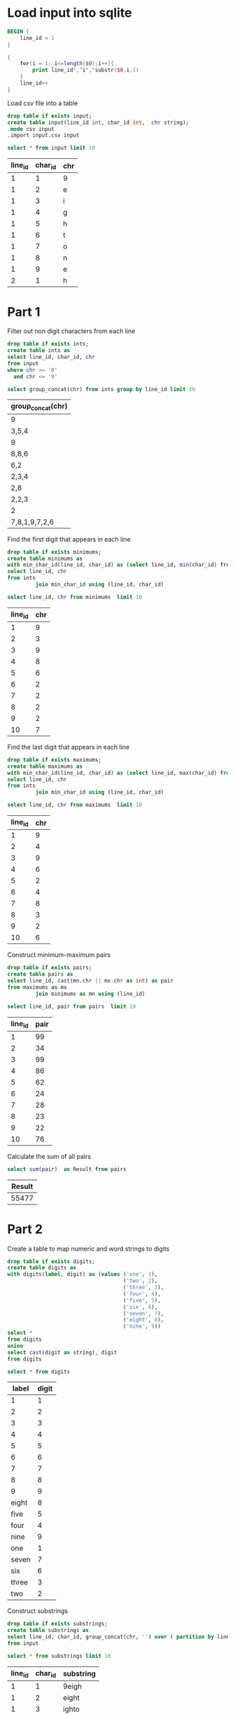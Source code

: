* Load input into sqlite

#+begin_src awk :in-file ../../input/day01/input.txt :results value file :file input.csv
  BEGIN {
      line_id = 1
  }

  {
      for(i = 1; i<=length($0);i++){
          print line_id","i","substr($0,i,1)
      }
      line_id++
  }
#+end_src

#+RESULTS:
[[file:input.csv]]

Load csv file into a table




#+begin_src sqlite :db ./day01.db
  drop table if exists input;	
  create table input(line_id int, char_id int,  chr string);
  .mode csv input
  .import input.csv input
#+end_src

#+RESULTS:

#+begin_src sqlite :db ./day01.db :colnames yes :exports both
  select * from input limit 10
#+end_src

#+RESULTS:
| line_id | char_id | chr |
|---------+---------+-----|
|       1 |       1 | 9   |
|       1 |       2 | e   |
|       1 |       3 | i   |
|       1 |       4 | g   |
|       1 |       5 | h   |
|       1 |       6 | t   |
|       1 |       7 | o   |
|       1 |       8 | n   |
|       1 |       9 | e   |
|       2 |       1 | h   |

* Part 1

Filter out non digit characters from each line

#+begin_src sqlite :db ./day01.db
drop table if exists ints;
create table ints as
select line_id, char_id, chr
from input
where chr >= '0'
  and chr <= '9'
#+end_src

#+RESULTS:

#+begin_src sqlite :db ./day01.db :colnames yes :exports both
  select group_concat(chr) from ints group by line_id limit 10
#+end_src

#+RESULTS:
| group_concat(chr) |
|-------------------|
| 9                 |
| 3,5,4             |
| 9                 |
| 8,8,6             |
| 6,2               |
| 2,3,4             |
| 2,8               |
| 2,2,3             |
| 2                 |
| 7,8,1,9,7,2,6     |

Find the first digit that appears in each line

#+begin_src sqlite :db ./day01.db
drop table if exists minimums;
create table minimums as
with min_char_id(line_id, char_id) as (select line_id, min(char_id) from ints group by line_id)
select line_id, chr
from ints
         join min_char_id using (line_id, char_id)
#+end_src	

#+RESULTS:

#+begin_src sqlite :db ./day01.db :colnames yes :exports both
  select line_id, chr from minimums  limit 10
#+end_src

#+RESULTS:
| line_id | chr |
|---------+-----|
|       1 |   9 |
|       2 |   3 |
|       3 |   9 |
|       4 |   8 |
|       5 |   6 |
|       6 |   2 |
|       7 |   2 |
|       8 |   2 |
|       9 |   2 |
|      10 |   7 |

Find the last digit that appears in each line

#+begin_src sqlite :db ./day01.db
drop table if exists maximums;
create table maximums as
with min_char_id(line_id, char_id) as (select line_id, max(char_id) from ints group by line_id)
select line_id, chr
from ints
         join min_char_id using (line_id, char_id)
#+end_src	

#+RESULTS:

#+begin_src sqlite :db ./day01.db :colnames yes :exports both
  select line_id, chr from maximums  limit 10
#+end_src

#+RESULTS:
| line_id | chr |
|---------+-----|
|       1 |   9 |
|       2 |   4 |
|       3 |   9 |
|       4 |   6 |
|       5 |   2 |
|       6 |   4 |
|       7 |   8 |
|       8 |   3 |
|       9 |   2 |
|      10 |   6 |


Construct minimum-maximum pairs

#+begin_src sqlite :db ./day01.db
drop table if exists pairs;
create table pairs as
select line_id, cast(mn.chr || mx.chr as int) as pair
from maximums as mx
         join minimums as mn using (line_id)
#+end_src	

#+RESULTS:

#+begin_src sqlite :db ./day01.db :colnames yes :exports both
  select line_id, pair from pairs  limit 10
#+end_src

#+RESULTS:
| line_id | pair |
|---------+------|
|       1 |   99 |
|       2 |   34 |
|       3 |   99 |
|       4 |   86 |
|       5 |   62 |
|       6 |   24 |
|       7 |   28 |
|       8 |   23 |
|       9 |   22 |
|      10 |   76 |


Calculate the sum of all pairs

 #+begin_src sqlite :db ./day01.db :colnames yes :exports both
select sum(pair)  as Result from pairs
#+end_src

#+RESULTS:
| Result |
|--------|
|  55477 |


* Part 2

Create a table to map numeric and word strings to digits

#+begin_src sqlite :db ./day01.db
drop table if exists digits;
create table digits as
with digits(label, digit) as (values ('one', 1),
                                     ('two', 2),
                                     ('three', 3),
                                     ('four', 4),
                                     ('five', 5),
                                     ('six', 6),
                                     ('seven', 7),
                                     ('eight', 8),
                                     ('nine', 9))
select *
from digits
union
select cast(digit as string), digit
from digits
#+end_src

#+RESULTS:

#+begin_src sqlite :db ./day01.db :colnames yes :exports both
  select * from digits
#+end_src

#+RESULTS:
| label | digit |
|-------+-------|
| 1     |     1 |
| 2     |     2 |
| 3     |     3 |
| 4     |     4 |
| 5     |     5 |
| 6     |     6 |
| 7     |     7 |
| 8     |     8 |
| 9     |     9 |
| eight |     8 |
| five  |     5 |
| four  |     4 |
| nine  |     9 |
| one   |     1 |
| seven |     7 |
| six   |     6 |
| three |     3 |
| two   |     2 |

Construct substrings
#+begin_src sqlite :db ./day01.db
drop table if exists substrings;
create table substrings as
select line_id, char_id, group_concat(chr, '') over ( partition by line_id order by char_id  range between current row and 4 following)  as substring
from input
#+end_src	  

#+RESULTS:

#+begin_src sqlite :db ./day01.db :colnames yes :exports both
  select * from substrings limit 10
#+end_src

#+RESULTS:
| line_id | char_id | substring |
|---------+---------+-----------|
|       1 |       1 | 9eigh     |
|       1 |       2 | eight     |
|       1 |       3 | ighto     |
|       1 |       4 | ghton     |
|       1 |       5 | htone     |
|       1 |       6 | tone      |
|       1 |       7 | one       |
|       1 |       8 | ne        |
|       1 |       9 | e         |
|       2 |       1 | hczsq     |


Use the substrings table to search for digits

#+begin_src sqlite :db ./day01.db
  drop table if exists digit_positions;
  create table digit_positions as
    select line_id , char_id as digit_position, digit as digit_value
    from substrings
    join digits on substr(substring, 0, length(label)+1) like label
#+end_src  

#+RESULTS:

#+begin_src sqlite :db ./day01.db :colnames yes :exports both
select * from digit_positions limit 10
#+end_src

#+RESULTS:
| line_id | digit_position | digit_value |
|---------+----------------+-------------|
|       1 |              1 |           9 |
|       1 |              2 |           8 |
|       1 |              7 |           1 |
|       2 |              6 |           4 |
|       2 |             10 |           3 |
|       2 |             14 |           5 |
|       2 |             15 |           7 |
|       2 |             20 |           4 |
|       3 |              1 |           9 |
|       3 |              2 |           2 |



  Find the first digit that appears in each line

#+begin_src sqlite :db ./day01.db
drop table if exists part2_minimums;
create table part2_minimums as
with min_char_id(line_id, digit_position) as (select line_id, min(digit_position) from digit_positions group by line_id)
select line_id, digit_value
from digit_positions
         join min_char_id using (line_id, digit_position)
#+end_src	

#+RESULTS:

#+begin_src sqlite :db ./day01.db :colnames yes :exports both
  select * from part2_minimums  limit 10
#+end_src

#+RESULTS:
| line_id | digit_value |
|---------+-------------|
|       1 |           9 |
|       2 |           4 |
|       3 |           9 |
|       4 |           8 |
|       5 |           2 |
|       6 |           9 |
|       7 |           2 |
|       8 |           2 |
|       9 |           2 |
|      10 |           7 |

Find the last digit that appears in each line

#+begin_src sqlite :db ./day01.db
drop table if exists part2_maximums;
create table part2_maximums as
with min_char_id(line_id, digit_position) as (select line_id, max(digit_position)
                                   from digit_positions
                                   group by line_id)
select line_id, digit_value
from digit_positions
         join min_char_id using (line_id, digit_position)
#+end_src	

#+RESULTS:

#+begin_src sqlite :db ./day01.db :colnames yes :exports both
  select * from part2_maximums  limit 10
#+end_src

#+RESULTS:
| line_id | digit_value |
|---------+-------------|
|       1 |           1 |
|       2 |           4 |
|       3 |           1 |
|       4 |           3 |
|       5 |           5 |
|       6 |           4 |
|       7 |           7 |
|       8 |           3 |
|       9 |           2 |
|      10 |           6 |


Construct minimum-maximum pairs

#+begin_src sqlite :db ./day01.db
drop table if exists part2_pairs;
create table part2_pairs as
select line_id, mn.digit_value * 10 + mx.digit_value as pair
from part2_maximums as mx
         join part2_minimums as mn using (line_id)
#+end_src	

#+RESULTS:

#+begin_src sqlite :db ./day01.db :colnames yes :exports both
  select line_id, pair from part2_pairs  limit 10
#+end_src

#+RESULTS:
| line_id | pair |
|---------+------|
|       1 |   91 |
|       2 |   44 |
|       3 |   91 |
|       4 |   83 |
|       5 |   25 |
|       6 |   94 |
|       7 |   27 |
|       8 |   23 |
|       9 |   22 |
|      10 |   76 |

Calculate the sum of all pairs

 #+begin_src sqlite :db ./day01.db :colnames yes :exports both
select sum(pair)  as Result from part2_pairs
#+end_src

#+RESULTS:
| Result |
|--------|
|  54431 |

This one is completely wrong. I don't know how I got the right result.

